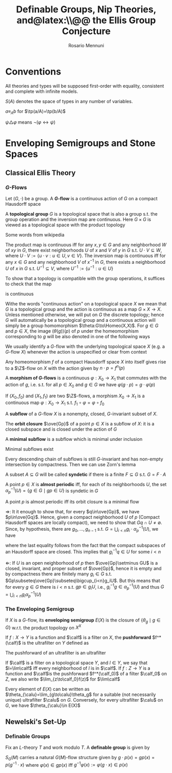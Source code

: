 #+TITLE: Definable Groups,@@latex:\\@@ Nip Theories, and@latex:\\@@ the Ellis Group Conjecture
#+AUTHOR: Rosario Mennuni
#+EXPORT_FILE_NAME: ../latex/DefinableGroupsNIPTheoriesEllisGroupConjecture/DefinableGroupsNIPTheoriesEllisGroupConjecture.tex
#+LATEX_HEADER: \graphicspath{{../../books/}}
#+LATEX_HEADER: \input{../preamble.tex}
#+LATEX_HEADER: \makeindex
#+LATEX_HEADER: \DeclareMathOperator{\Homeo}{Homeo}
* Conventions
    All theories and types will be supposed first-order with equality, consistent and complete with
    infinite models.

    \(S(A)\) denotes the space of types in any number of variables.

    \(a\equiv_Ab\) for \(\tp(a/A)=\tp(b/A)\)

    \(\psi\triangle\varphi\) means \(\neg(\varphi\leftrightarrow\psi)\)
* Enveloping Semigroups and Stone Spaces
** Classical Ellis Theory
*** \texorpdfstring{\(G\)}{G}-Flows
    #+ATTR_LATEX: :options []
    #+BEGIN_definition
    Let \((G,\cdot)\) be a group. A *\(G\)-flow* is a continuous action of \(G\) on a compact Hausdorff space
    #+END_definition

    #+ATTR_LATEX: :options []
    #+BEGIN_definition
    A *topological group* \(G\) is a topological space that is also a group s.t. the group operation
    and the inversion map are continuous. Here \(G\times G\) is viewed as a topological space with the
    product topology
    #+END_definition

    Some words from wikipedia

    The product map is continuous iff for any \(x,y\in G\) and any neighborhood \(W\) of \(xy\)
    in \(G\), there exist neighborhoods \(U\) of \(x\) and \(V\) of \(y\) in \(G\)
    s.t. \(U\cdot V\subseteq W\), where \(U\cdot V:=\{u\cdot v:u\in U,v\in V\}\). The inversion map is continuous iff for
    any \(x\in G\) and any neighborhood \(V\) of \(x^{-1}\) in \(G\), there exists a
    neighborhood \(U\) of \(x\) in \(G\) s.t. \(U^{-1}\subseteq V\), where \(U^{-1}:=\{u^{-1}:u\in U\}\)

    To show that a topology is compatible with the group operations, it suffices to check that the
    map
    \begin{equation*}
    G\times G\to G, (x,y)\mapsto xy^{-1}
    \end{equation*}
    is continuous

    Withe the words "continuous action" on a topological space \(X\) we mean that \(G\) is a
    topological group and the action is continuous as a map \(G\times X\to X\). Unless mentioned otherwise,
    we will put on \(G\) the discrete topology; hence \(G\) will automatically be a topological
    group and a continuous action will simply be a group homomorphism \(\theta:G\to\Homeo(X,X)\).
    For \(g\in G\) and \(p\in X\), the image \((\theta(g))(p)\) of \(p\) under the homeomorphism
    corresponding to \(g\) will be also denoted in one of the following ways
    \begin{equation*}
    \theta_g(p)=g\cdot p=gp=\alpha_p(g)
    \end{equation*}
    We usually identify a \(G\)-flow with the underlying topological space \(X\) (e.g.
    a \(G\)-flow \(X\)) whenever the action is unspecified or clear from context

    #+ATTR_LATEX: :options []
    #+BEGIN_examplle
    Any homeomorphism \(f\) of a compact Hausdorff space \(X\) into itself gives rise to
    a \(\Z\)-flow on \(X\) with the action given by \(n\cdot p=f^n(p)\)
    #+END_examplle

    #+ATTR_LATEX: :options []
    #+BEGIN_definition
    A *morphism of \(G\)-flows* is a continuous \(\varphi:X_0\to X_1\) that commutes with the action of \(g\),
    i.e. s.t. for all \(p\in X_0\) and \(g\in G\) we have \(\varphi(g\cdot p)=g\cdot\varphi(p)\)
    #+END_definition

    #+ATTR_LATEX: :options []
    #+BEGIN_examplle
    If \((X_0,f_0)\) and \((X_1,f_1)\) are two \(\Z\)-flows, a morphism \(X_0\to X_1\) is a continuous
    map \(\varphi:X_0\to X_1\) s.t. \(f_1\circ\varphi=\varphi\circ f_0\)
    #+END_examplle

    #+ATTR_LATEX: :options []
    #+BEGIN_definition
    A *subflow* of a \(G\)-flow \(X\) is a nonempty, closed, \(G\)-invariant subset of \(X\).
    #+END_definition


    #+ATTR_LATEX: :options []
    #+BEGIN_examplle
    The *orbit closure* \(\ove{Gp}\) of a point \(p\in X\) is a subflow of \(X\): it is a closed
    subspace and is closed under the action of \(G\)
    #+END_examplle

    #+ATTR_LATEX: :options []
    #+BEGIN_definition
    A *minimal subflow* is a subflow which is minimal under inclusion
    #+END_definition

    #+ATTR_LATEX: :options []
    #+BEGIN_proposition
    Minimal subflows exist
    #+END_proposition

    #+BEGIN_proof
    Every descending chain of subflows is still \(G\)-invariant and has non-empty intersection by
    compactness. Then we can use Zorn's lemma
    #+END_proof

    #+ATTR_LATEX: :options []
    #+BEGIN_definition
    A subset \(A\subseteq G\) will be called *syndetic* if there is a finite \(F\subseteq G\) s.t. \(G=F\cdot A\)
    #+END_definition

    #+ATTR_LATEX: :options []
    #+BEGIN_definition
    A point \(p\in X\) is *almost periodic* iff, for each of its neighborhoods \(U\), the
    set \(\alpha^{-1}_p(U)=\{g\in G\mid gp\in U\}\) is syndetic in \(G\)
    #+END_definition

    #+ATTR_LATEX: :options []
    #+BEGIN_proposition
    A point \(p\) is almost periodic iff its orbit closure is a minimal flow
    #+END_proposition

    #+BEGIN_proof
    \(\Rightarrow\): It it enough to show that, for every \(q\in\ove{Gp}\), we have \(p\in\ove{Gq}\). Hence, given
    a compact neighborhood \(U\) of \(p\) (Compact Hausdorff spaces are locally compact), we need to
    show that \(Gq\cap U\neq\emptyset\). Since, by hypothesis, there are \(g_0,\dots,g_{n-1}\)
    s.t. \(G=\bigcup_{i<n}g_i\cdot\alpha_p^{-1}(U)\), we have
    \begin{equation*}
    q\in\ove{Gp}=\ove{\bigcup_{i<n}g_i\alpha_p^{-1}(U)\cdot p}\subseteq\ove{\bigcup_{i<n}g_iU}=\bigcup_{i<n}g_iU
    \end{equation*}
    where the last equality follows from the fact that the compact subspaces of an Hausdorff space
    are closed. This implies that \(g_i^{-1}q\in U\) for some \(i<n\)

    \(\Leftarrow\): If \(U\) is an open neighborhood of \(p\) then \(\ove{Gp}\setminus GU\) is a closed, invariant,
    and proper subset of \(\ove{Gp}\), hence it is empty and by compactness there are finitely
    many \(g_i\in G\) s.t. \(Gp\subseteq\ove{Gp}\subseteq\bigcup_{i<n}g_iU\). But this means that for every \(g\in G\) there
    is \(i<n\) s.t. \(gp\in g_iU\), i.e., \(g_i^{-1}g\in\alpha_p^{-1}(U)\) and thus \(G=\bigcup_{i<n}g_i\alpha_p^{-1}(U)\)
    #+END_proof
*** The Enveloping Semigroup
    #+ATTR_LATEX: :options []
    #+BEGIN_definition
    If \(X\) is a \(G\)-flow, its *enveloping semigroup* \(E(X)\) is the closure of \(\{\theta_g\mid g\in G\}\)
    w.r.t. the product topology on \(X^X\)
    #+END_definition

    #+ATTR_LATEX: :options []
    #+BEGIN_definition
    If \(f:X\to Y\) is a function and \(\calf\) is a filter on \(X\), the *pushforward* \(f^*(\calf)\) is the
    ultrafilter on \(Y\) defined as
    \begin{equation*}
    U\in f^*(\calf)\Leftrightarrow f^{-1}(U)\in\calf
    \end{equation*}
    #+END_definition

    The pushforward of an ultrafilter is an ultrafilter

    #+ATTR_LATEX: :options []
    #+BEGIN_definition
    If \(\calf\)  is a filter on a topological space \(Y\), and \(l\in Y\), we say that \(l=\lim\calf\) iff
    every neighborhood of \(l\) is in \(\calf\). If \(f:Z\to Y\) is a function and \(\calf\)is the
    pushforward \(f^*(\calf_0)\) of a filter \(\calf_0\) on \(Z\), we also write \(\lim_{z\to\calf_0}f(z)\) for \(\lim\calf\)
    #+END_definition

    #+ATTR_LATEX: :options []
    #+BEGIN_lemma
    Every element of \(E(X)\) can be written as \(\theta_{\calu}=\lim_{g\to\calu}\theta_g\) for a suitable (not
    necessarily unique) ultrafilter \(\calu\) on \(G\). Conversely, for every ultrafilter \(\calu\)
    on \(G\), we have \(\theta_{\calu}\in E(X)\)
    #+END_lemma

    #+BEGIN_proof

    #+END_proof
** Newelski's Set-Up
*** Definable Groups
    #+ATTR_LATEX: :options []
    #+BEGIN_definition
    Fix an \(L\)-theory \(T\) and work modulo \(T\). A *definable group* is given by
    * a formula \varphi defining a non-empty subset \(G\)
    * a definable function \(-\cdot-:G\times G\to G\)
    * a definable function \(-^{-1}:G\to G\)


    s.t. \(G\) equipped with \(\cdot\) and \(^{-1}\) satisfies the group axioms
    #+END_definition

    \(S_G(M)\) carries a natural \(G(M)\)-flow structure given by \(g\cdot p(x)=gp(x)=p(g^{-1}\cdot x)\)
    where \(\varphi(x)\in gp(x)\) iff \(g^{-1}\varphi(x):=\varphi(g\cdot x)\in p(x)\)
